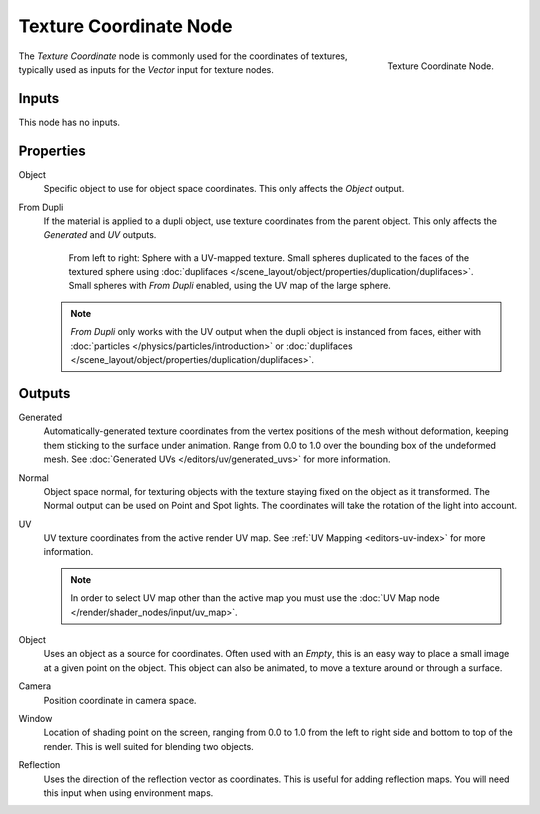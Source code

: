 .. _bpy.types.ShaderNodeTexCoord:

***********************
Texture Coordinate Node
***********************

.. figure:: /images/render_cycles_nodes_types_input_texture-coordinate_node.png
   :align: right

   Texture Coordinate Node.

The *Texture Coordinate* node is commonly used for the coordinates of textures,
typically used as inputs for the *Vector* input for texture nodes.


Inputs
======

This node has no inputs.


Properties
==========

Object
   Specific object to use for object space coordinates.
   This only affects the *Object* output.

.. _cycles-nodes-input-texture-coordinate-from-dupli:

From Dupli
   If the material is applied to a dupli object, use texture coordinates from the parent object.
   This only affects the *Generated* and *UV* outputs.

   .. figure:: /images/render_cycles_nodes_types_input_texture-coordinate_from-dupli-comparison.png

      From left to right: Sphere with a UV-mapped texture.
      Small spheres duplicated to the faces of the textured sphere using
      :doc:`duplifaces </scene_layout/object/properties/duplication/duplifaces>`.
      Small spheres with *From Dupli* enabled, using the UV map of the large sphere.

   .. note::

      *From Dupli* only works with the UV output when the dupli object is instanced from faces,
      either with :doc:`particles </physics/particles/introduction>` or
      :doc:`duplifaces </scene_layout/object/properties/duplication/duplifaces>`.


Outputs
=======

Generated
   Automatically-generated texture coordinates from the vertex positions of the mesh without deformation,
   keeping them sticking to the surface under animation. Range from 0.0 to 1.0
   over the bounding box of the undeformed mesh. See :doc:`Generated UVs </editors/uv/generated_uvs>`
   for more information.
Normal
   Object space normal, for texturing objects with the texture staying fixed on the object as it transformed.
   The Normal output can be used on Point and Spot lights. The coordinates will take
   the rotation of the light into account.
UV
   UV texture coordinates from the active render UV map.
   See :ref:`UV Mapping <editors-uv-index>` for more information.

   .. note::

      In order to select UV map other than the active map you must use
      the :doc:`UV Map node </render/shader_nodes/input/uv_map>`.
Object
   Uses an object as a source for coordinates. Often used with an *Empty*,
   this is an easy way to place a small image at a given point on the object.
   This object can also be animated, to move a texture around or through a surface.
Camera
   Position coordinate in camera space.
Window
   Location of shading point on the screen, ranging from 0.0 to 1.0
   from the left to right side and bottom to top of the render.
   This is well suited for blending two objects.
Reflection
   Uses the direction of the reflection vector as coordinates.
   This is useful for adding reflection maps. You will need this input when using environment maps.
